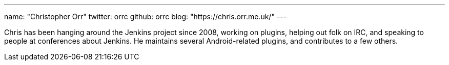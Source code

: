 ---
name: "Christopher Orr"
twitter: orrc
github: orrc
blog: "https://chris.orr.me.uk/"
---

Chris has been hanging around the Jenkins project since 2008, working on
plugins, helping out folk on IRC, and speaking to people at conferences about
Jenkins.  He maintains several Android-related plugins, and contributes to a few
others.
